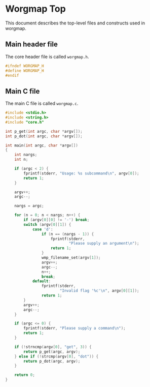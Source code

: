 * Worgmap Top
This document describes the top-level files and constructs
used in worgmap.
** Main header file
The core header file is called =worgmap.h=.
#+NAME: worgmap.h
#+BEGIN_SRC c :tangle worgmap.h
#ifndef WORGMAP_H
#define WORGMAP_H
#endif
#+END_SRC
** Main C file
The main C file is called =worgmap.c=.
#+NAME: worgmap.c
#+BEGIN_SRC c :tangle worgmap.c
#include <stdio.h>
#include <string.h>
#include "core.h"

int p_get(int argc, char *argv[]);
int p_dot(int argc, char *argv[]);

int main(int argc, char *argv[])
{
    int nargs;
    int n;

    if (argc < 2) {
        fprintf(stderr, "Usage: %s subcommand\n", argv[0]);
        return 1;
    }

    argv++;
    argc--;

    nargs = argc;

    for (n = 0; n < nargs; n++) {
        if (argv[0][0] != '-') break;
        switch (argv[0][1]) {
            case 'd':
                if (n == (nargs - 1)) {
                    fprintf(stderr,
                            "Please supply an argument\n");
                    return 1;
                }
                wmp_filename_set(argv[1]);
                argv++;
                argc--;
                n++;
                break;
            default:
                fprintf(stderr,
                        "Invalid flag '%c'\n", argv[0][1]);
                return 1;
        }
        argv++;
        argc--;
    }

    if (argc <= 0) {
        fprintf(stderr, "Please supply a command\n");
        return 1;
    }

    if (!strncmp(argv[0], "get", 3)) {
        return p_get(argc, argv);
    } else if (!strcmp(argv[0], "dot")) {
        return p_dot(argc, argv);
    }

    return 0;
}
#+END_SRC
